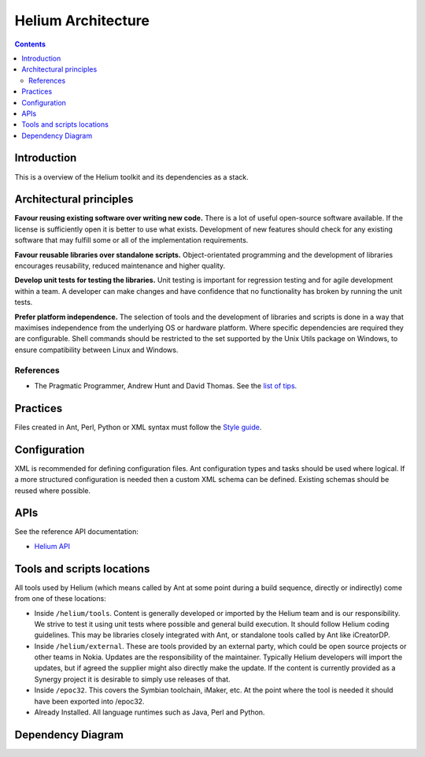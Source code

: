 ..  ============================================================================ 
    Name        : architecture.rst
    Part of     : Helium 
    
    Copyright (c) 2009 Nokia Corporation and/or its subsidiary(-ies).
    All rights reserved.
    This component and the accompanying materials are made available
    under the terms of the License "Eclipse Public License v1.0"
    which accompanies this distribution, and is available
    at the URL "http://www.eclipse.org/legal/epl-v10.html".
    
    Initial Contributors:
    Nokia Corporation - initial contribution.
    
    Contributors:
    
    Description:
    
    ============================================================================

###########################
Helium Architecture
###########################

.. index::
  module: Helium Architecture


.. contents::

Introduction
============

This is a overview of the Helium toolkit and its dependencies as a stack.

.. raw:: html
   :file: helium_overview.html

   
.. index::
  single: Architectural Principles

Architectural principles
========================

**Favour reusing existing software over writing new code.** There is a lot of useful open-source software available. If the license is sufficiently open it is better to use what exists. Development of new features should check for any existing software that may fulfill some or all of the implementation requirements.

**Favour reusable libraries over standalone scripts.** Object-orientated programming and the development of libraries encourages reusability, reduced maintenance and higher quality.

**Develop unit tests for testing the libraries.** Unit testing is important for regression testing and for agile development within a team. A developer can make changes and have confidence that no functionality has broken by running the unit tests.

**Prefer platform independence.** The selection of tools and the development of libraries and scripts is done in a way that maximises independence from the underlying OS or hardware platform. Where specific dependencies are required they are configurable. Shell commands should be restricted to the set supported by the Unix Utils package on Windows, to ensure compatibility between Linux and Windows.

.. index::
  single: Archtectural References

References
----------

* The Pragmatic Programmer, Andrew Hunt and David Thomas. See the `list of tips`_.

.. _`list of tips` : http://www.pragmaticprogrammer.com/ppbook/extracts/rule_list.html


.. index::
  single: Architectural Practices

Practices
=========

Files created in Ant, Perl, Python or XML syntax must follow the `Style guide <development/coding_conventions.html>`_.


.. index::
  single: Architectural Configuration

Configuration
=============

XML is recommended for defining configuration files. Ant configuration types and tasks should be used where logical. If a more structured configuration is needed then a custom XML schema can be defined. Existing schemas should be reused where possible.

.. index::
  single: APIs

APIs 
=========

See the reference API documentation:

* `Helium API`_

.. _`Helium API` : api/helium/index.html

.. index::
  single: Tools and scripts locations

Tools and scripts locations
===========================

All tools used by Helium (which means called by Ant at some point during a build sequence, directly or indirectly) come from one of these locations:

* Inside ``/helium/tools``. Content is generally developed or imported by the Helium team and is our responsibility. We strive to test it using unit tests where possible and general build execution. It should follow Helium coding guidelines. This may be libraries closely integrated with Ant, or standalone tools called by Ant like iCreatorDP.
* Inside ``/helium/external``. These are tools provided by an external party, which could be open source projects or other teams in Nokia. Updates are the responsibility of the maintainer. Typically Helium developers will import the updates, but if agreed the supplier might also directly make the update. If the content is currently provided as a Synergy project it is desirable to simply use releases of that.
* Inside ``/epoc32``. This covers the Symbian toolchain, iMaker, etc. At the point where the tool is needed it should have been exported into /epoc32.
* Already Installed. All language runtimes such as Java, Perl and Python.

.. index::
  single: Dependency Diagram

Dependency Diagram
==================

.. image:: dependencies.grph.png